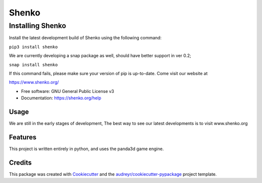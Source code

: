 ======
Shenko
======

Installing Shenko
=================

Install the latest development build of Shenko using the following command:

``pip3 install shenko``

We are currently developing a snap package as well, should have better support in ver 0.2;

``snap install shenko``

If this command fails, please make sure your version of pip is up-to-date.
Come visit our website at

https://www.shenko.org/

.. image:: https://img.shields.io/pypi/v/shenko.svg
        :target: https://pypi.python.org/pypi/shenko

.. image:: https://img.shields.io/travis/shenko/shenko.svg
        :target: https://travis-ci.org/shenko/shenko

.. image:: https://readthedocs.org/projects/shenko/badge/?version=latest
        :target: https://shenko.readthedocs.io/en/latest/?badge=latest
        :alt: Documentation Status

* Free software: GNU General Public License v3
* Documentation: https://shenko.org/help

Usage
-----

We are still in the early stages of development,
The best way to see our latest developments is to
visit www.shenko.org

Features
--------

This project is written entirely in python, and
uses the panda3d game engine.

Credits
-------

This package was created with Cookiecutter_ and the `audreyr/cookiecutter-pypackage`_ project template.

.. _Cookiecutter: https://github.com/audreyr/cookiecutter
.. _`audreyr/cookiecutter-pypackage`: https://github.com/audreyr/cookiecutter-pypackage
